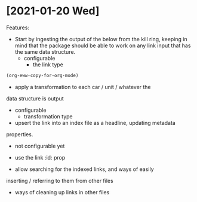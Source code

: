 * [2021-01-20 Wed]

Features:
- Start by ingesting the output of the below from the kill ring,
  keeping in mind that the package should be able to work on any link
  input that has the same data structure.
  - configurable
    - the link type

#+begin_src emacs-lisp
  (org-eww-copy-for-org-mode)
#+end_src

- apply a transformation to each car / unit / whatever the
data structure is output
  - configurable
    - transformation type

  - upsert the link into an index file as a headline, updating metadata
  properties.

    - not configurable yet

    - use the link :id: prop

    - allow searching for the indexed links, and ways of easily
  inserting / referring to them from other files

- ways of cleaning up links in other files


